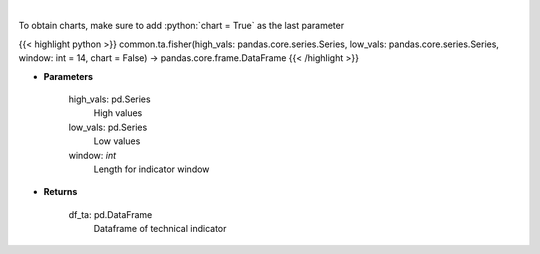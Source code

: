 .. role:: python(code)
    :language: python
    :class: highlight

|

.. raw:: html

    <h3>
    > Fisher Transform
    </h3>

To obtain charts, make sure to add :python:`chart = True` as the last parameter

{{< highlight python >}}
common.ta.fisher(high_vals: pandas.core.series.Series, low_vals: pandas.core.series.Series, window: int = 14, chart = False) -> pandas.core.frame.DataFrame
{{< /highlight >}}

* **Parameters**

    high_vals: pd.Series
        High values
    low_vals: pd.Series
        Low values
    window: *int*
        Length for indicator window
    
* **Returns**

    df_ta: pd.DataFrame
        Dataframe of technical indicator
    